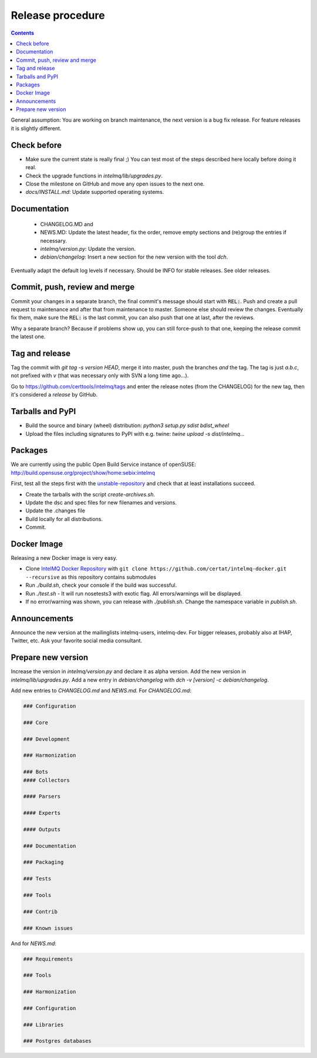 #################
Release procedure
#################

.. contents::

General assumption: You are working on branch maintenance, the next version is a bug fix release. For feature releases it is slightly different.

************
Check before
************

* Make sure the current state is really final ;)
  You can test most of the steps described here locally before doing it real.
* Check the upgrade functions in `intelmq/lib/upgrades.py`.
* Close the milestone on GitHub and move any open issues to the next one.
* `docs/INSTALL.md`: Update supported operating systems.

*************
Documentation
*************

 * CHANGELOG.MD and
 * NEWS.MD: Update the latest header, fix the order, remove empty sections and (re)group the entries if necessary.
 * `intelmq/version.py`: Update the version.
 * `debian/changelog`: Insert a new section for the new version with the tool `dch`.

Eventually adapt the default log levels if necessary. Should be INFO for stable releases. See older releases.

******************************
Commit, push, review and merge
******************************

Commit your changes in a separate branch, the final commit's message should start with :code:`REL:`. Push and create a pull request to maintenance and after that from maintenance to master. Someone else should review the changes. Eventually fix them, make sure the :code:`REL:` is the last commit, you can also push that one at last, after the reviews.

Why a separate branch? Because if problems show up, you can still force-push to that one, keeping the release commit the latest one.

***************
Tag and release
***************

Tag the commit with `git tag -s version HEAD`, merge it into master, push the branches *and* the tag. The tag is just `a.b.c`, not prefixed with `v` (that was necessary only with SVN a long time ago...).

Go to https://github.com/certtools/intelmq/tags and enter the release notes (from the CHANGELOG) for the new tag, then it's considered a *release* by GitHub.

*****************
Tarballs and PyPI
*****************

* Build the source and binary (wheel) distribution: `python3 setup.py sdist bdist_wheel`
* Upload the files including signatures to PyPI with e.g. twine: `twine upload -s dist/intelmq...`

********
Packages
********

We are currently using the public Open Build Service instance of openSUSE: http://build.opensuse.org/project/show/home:sebix:intelmq

First, test all the steps first with the `unstable-repository <http://build.opensuse.org/project/show/home:sebix:intelmq:unstable>`_ and check that at least installations succeed.

* Create the tarballs with the script `create-archives.sh`.
* Update the dsc and spec files for new filenames and versions.
* Update the .changes file
* Build locally for all distributions.
* Commit.

************
Docker Image
************

Releasing a new Docker image is very easy.

* Clone `IntelMQ Docker Repository <https://github.com/certat/intelmq-docker>`_ with ``git clone https://github.com/certat/intelmq-docker.git --recursive`` as this repository contains submodules
* Run `./build.sh`, check your console if the build was successful.
* Run `./test.sh` - It will run nosetests3 with exotic flag. All errors/warnings will be displayed.
* If no error/warning was shown, you can release with `./publish.sh`. Change the namespace variable in `publish.sh`.

*************
Announcements
*************

Announce the new version at the mailinglists intelmq-users, intelmq-dev.
For bigger releases, probably also at IHAP, Twitter, etc. Ask your favorite social media consultant.

*******************
Prepare new version
*******************

Increase the version in `intelmq/version.py` and declare it as alpha version.
Add the new version in `intelmq/lib/upgrades.py`.
Add a new entry in `debian/changelog` with `dch -v [version] -c debian/changelog`.

Add new entries to `CHANGELOG.md` and `NEWS.md`. For `CHANGELOG.md`:

.. code-block:: markdown

   ### Configuration
   
   ### Core
   
   ### Development
   
   ### Harmonization
   
   ### Bots
   #### Collectors
   
   #### Parsers
   
   #### Experts
   
   #### Outputs
   
   ### Documentation
   
   ### Packaging
   
   ### Tests
   
   ### Tools
   
   ### Contrib
   
   ### Known issues

And for `NEWS.md`:

.. code-block:: markdown

   ### Requirements
   
   ### Tools
   
   ### Harmonization
   
   ### Configuration
   
   ### Libraries
   
   ### Postgres databases
